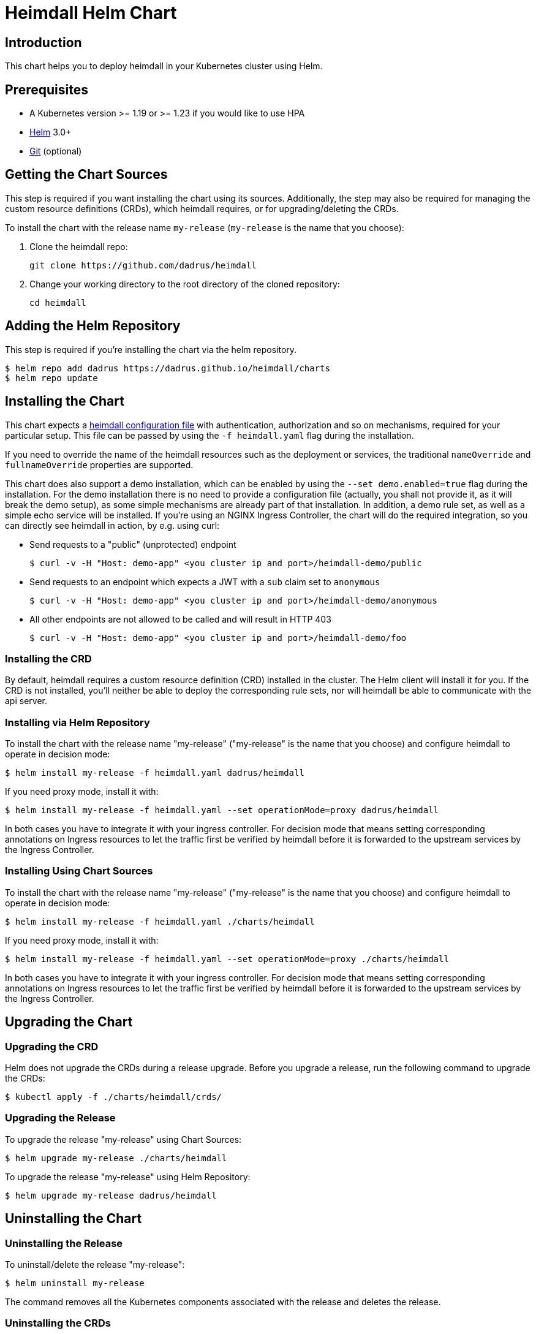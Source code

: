 = Heimdall Helm Chart

== Introduction

This chart helps you to deploy heimdall in your Kubernetes cluster using Helm.

== Prerequisites

* A Kubernetes version >= 1.19 or >= 1.23 if you would like to use HPA
* https://helm.sh/docs/intro/install/[Helm] 3.0+
* https://git-scm.com/downloads[Git] (optional)

== Getting the Chart Sources

This step is required if you want installing the chart using its sources. Additionally, the step may also be required for managing the custom resource definitions (CRDs), which heimdall requires, or for upgrading/deleting the CRDs.

To install the chart with the release name `my-release` (`my-release` is the name that you choose):

1. Clone the heimdall repo:
+
[source,bash]
----
git clone https://github.com/dadrus/heimdall
----

2. Change your working directory to the root directory of the cloned repository:
+
[source,bash]
----
cd heimdall
----

== Adding the Helm Repository

This step is required if you're installing the chart via the helm repository.

[source,bash]
----
$ helm repo add dadrus https://dadrus.github.io/heimdall/charts
$ helm repo update
----

== Installing the Chart

This chart expects a https://dadrus.github.io/heimdall/dev/docs/configuration/reference/configuration_reference/[heimdall configuration file] with authentication, authorization and so on mechanisms, required for your particular setup. This file can be passed by using the `-f heimdall.yaml` flag during the installation.

If you need to override the name of the heimdall resources such as the deployment or services, the traditional `nameOverride` and `fullnameOverride` properties are supported.

This chart does also support a demo installation, which can be enabled by using the `--set demo.enabled=true` flag during the installation. For the demo installation there is no need to provide a configuration file (actually, you shall not provide it, as it will break the demo setup), as some simple mechanisms are already part of that installation. In addition, a demo rule set, as well as a simple echo service will be installed. If you're using an NGINX Ingress Controller, the chart will do the required integration, so you can directly see heimdall in action, by e.g. using curl:

* Send requests to a "public" (unprotected) endpoint
+
[source,bash]
----
$ curl -v -H "Host: demo-app" <you cluster ip and port>/heimdall-demo/public
----

* Send requests to an endpoint which expects a JWT with a `sub` claim set to `anonymous`
+
[source,bash]
----
$ curl -v -H "Host: demo-app" <you cluster ip and port>/heimdall-demo/anonymous
----

* All other endpoints are not allowed to be called and will result in HTTP 403
+
[source,bash]
----
$ curl -v -H "Host: demo-app" <you cluster ip and port>/heimdall-demo/foo
----


=== Installing the CRD

By default, heimdall requires a custom resource definition (CRD) installed in the cluster. The Helm client will install it for you. If the CRD is not installed, you'll neither be able to deploy the corresponding rule sets, nor will heimdall be able to communicate with the api server.

=== Installing via Helm Repository

To install the chart with the release name "my-release" ("my-release" is the name that you choose) and configure heimdall to operate in decision mode:

[source,bash]
----
$ helm install my-release -f heimdall.yaml dadrus/heimdall
----

If you need proxy mode, install it with:

[source,bash]
----
$ helm install my-release -f heimdall.yaml --set operationMode=proxy dadrus/heimdall
----

In both cases you have to integrate it with your ingress controller. For decision mode that means setting corresponding annotations on Ingress resources to let the traffic first be verified by heimdall before it is forwarded to the upstream services by the Ingress Controller.

=== Installing Using Chart Sources

To install the chart with the release name "my-release" ("my-release" is the name that you choose) and configure heimdall to operate in decision mode:

[source,bash]
----
$ helm install my-release -f heimdall.yaml ./charts/heimdall
----

If you need proxy mode, install it with:

[source,bash]
----
$ helm install my-release -f heimdall.yaml --set operationMode=proxy ./charts/heimdall
----

In both cases you have to integrate it with your ingress controller. For decision mode that means setting corresponding annotations on Ingress resources to let the traffic first be verified by heimdall before it is forwarded to the upstream services by the Ingress Controller.

== Upgrading the Chart

=== Upgrading the CRD

Helm does not upgrade the CRDs during a release upgrade. Before you upgrade a release, run the following command to upgrade the CRDs:

[source,bash]
----
$ kubectl apply -f ./charts/heimdall/crds/
----

=== Upgrading the Release

To upgrade the release "my-release" using Chart Sources:

[source,bash]
----
$ helm upgrade my-release ./charts/heimdall
----

To upgrade the release "my-release" using Helm Repository:

[source,bash]
----
$ helm upgrade my-release dadrus/heimdall
----

== Uninstalling the Chart
=== Uninstalling the Release

To uninstall/delete the release "my-release":

[source,bash]
----
$ helm uninstall my-release
----

The command removes all the Kubernetes components associated with the release and deletes the release.

=== Uninstalling the CRDs

Uninstalling the release does not remove the CRDs. To remove the CRDs, run:

[source, bash]
----
$ kubectl delete rulesets.heimdall.dadrus.github.com
----

or if you have cloned the sources

[source,bash]
----
$ kubectl delete -f ./charts/heimdall/crds/
----

== Configuration

The following table lists the configurable parameters of the chart and their default values.

[cols=".<2, .<1"]
|===
|Parameter | Default Value

a| `operationMode`

The mode of operation for the heimdall installation. Can be `proxy` or `decision`
a| `decision`

a| `demo.enabled`

Wether a demo installation should be done. If demo installation is chosen, you don't have to provide a `heimdall.yaml` config file, as the required configuration is included in the demo setup.
a| `false`

a| `demo.forwardAuthMiddlewareAnnotation`

Which annotation to use on the demo app Ingress rule for decision operation mode to let the Ingress Controller use heimdall as authentication middleware
a| `nginx.ingress.kubernetes.io/auth-url`

a| `demo.forwardAuthMiddlewareResponseAnnotation`

Which annotation to use on the demo app Ingress rule for decision operation mode to let the Ingress Controller forwarding the response headers coming from heimdall to the demo app.
a| `nginx.ingress.kubernetes.io/auth-response-headers`

a| `demo.forwardAuthMiddlewareRequestUri`

Which macro/variable to use to forward the request uri to heimdall. Depending on your Ingress Controller, it can be omitted. E.g. Traefik sends such information in a header.
a| `/$request_uri`

a| `image.repository`

The image repository to load heimdall image from
a| `dadrus/heimdall`

a| `image.tag`

The tag of the image to use
a| `latest`

a| `image.pullPolicy`

The pull policy to apply
a| `IfNotPresent`

a| `image.pullSecrets`

Image pull secrets
a| `[]` (empty list)

a| `nameOverride`

Enables you to override the name used for heimdall (which is "heimdall")
a| `""`

a| `fullnameOverride`

Enables you to override the name used for the service created for the heimdall deployment
a| `""`

a|`deployment.annotations`

Enables you to set additional annotations for the deployment
a| `{}` (empty map)

a| `deployment.labels`

Enables you to set additional labels for the deployment
a| `{}` (empty map)

a| `deployment.pod.annotations`

Enables you to set additional annotations for the pod
a| `{}` (empty map)

a| `deployment.pod.securityContext`

Enables you to set the security context for the pod
a| `{}` (empty map)

a| `deployment.securityContext`

Enables you to set the security context for the deployment
a|
[source,yaml]
----
capabilities:
  drop:
   - ALL
  readOnlyRootFilesystem: true
  runAsNonRoot: true
  runAsUser: 1000
----

a|`deployment.resources`

Enables you to specify the resources for the deployment, like limits, etc
a| `{}` (empty map)

a| `deployment.replicaCount`

If HPA is disabled, allows specifying the amount of desired replicas
a| `2`

a| `deployment.autoscaling.enabled`

Enables or disables HPA based on CPU and memory utilization
a| `true`

a| `deployment.autoscaling.minReplicas`

Minimal amount of desired replicas
a| `2`

a| `deployment.autoscaling.maxReplicas`

Maximim amount of desired replicas
a| `10`

a| `deployment.autoscaling.targetCPUUtilizationPercentage`

Target CPU utilization in % to scale up
a| `80`

a| `deployment.autoscaling.targetMemoryUtilizationPercentage`

Target Memory utilization in % to scale up
a| `80`

a| `deployment.nodeSelector`

Node selector settings for the deployment
a| `{}` (empty map)

a| `deployment.tolerations`

Tolerations for the deploment
a| `[]` (empty array)

a| `deployment.affinity`

Affinity settings for the deploment
a| `{}` (empty map)

a| `service.labels`

Enables you to set additional labels for the created services
a| `{}` (empty map)

a| `service.annotations`

Enables you to set additional annotations for the created services
a| `{}` (empty map)

a| `service.decision.port`

The port exposed by the k8s Service created for heimdall's decision endpoint. Only used if the `operationMode` is set to `decision`.
a| `4456`

a| `service.decision.name`

The name of the port exposed by the k8s Service created for heimdall's decision endpoint. Only used if the `operationMode` is set to `decision`.
a| `decision`

a| `service.proxy.port`

The port exposed by the k8s Service created for heimdall's proxy endpoint. Only used if the `operationMode` is set to `proxy`.
a| `4456`

a| `service.proxy.name`

The name of the port exposed by the k8s Service created for heimdall's proxy endpoint. Only used if the `operationMode` is set to `proxy`.
a| `proxy`

a| `service.management.port`

The port exposed by the k8s Service created for heimdall's proxy endpoint. Only used if the `operationMode` is set to `proxy`.
a| `4456`

a| `service.management.name`

The name of the port exposed by the k8s Service created for heimdall's management endpoint.
a| `management`
|===